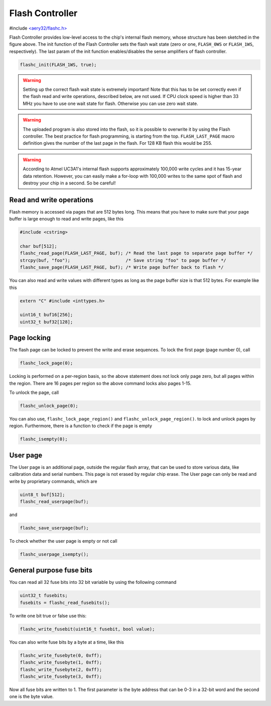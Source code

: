 Flash Controller
================

#include `<aery32/flashc.h> <https://github.com/aery32/aery32/blob/master/aery32/aery32/flashc.h>`_

.. image:: ../images/avr32_flash_structure.png
    :width: 8 cm
    :target: _images/avr32_flash_structure.png
    :alt: AVR32 UC3A1/0 Flash Structure

Flash Controller provides low-level access to the chip's internal flash memory, whose structure has been sketched in the figure above. The init function of the Flash Controller sets the flash wait state (zero or one, ``FLASH_0WS`` or ``FLASH_1WS``, respectively). The last param of the init function enables/disables the sense amplifiers of flash controller.

.. code-block:: c++

    flashc_init(FLASH_1WS, true);

.. warning::

    Setting up the correct flash wait state is extremely important! Note that this has to be set correctly even if the flash read and write operations, described below, are not used. If CPU clock speed is higher than 33 MHz you have to use one wait state for flash. Otherwise you can use zero wait state.

.. warning::

    The uploaded program is also stored into the flash, so it is possible to overwrite it by using the Flash controller. The best practice for flash programming, is starting from the top. ``FLASH_LAST_PAGE`` macro definition gives the number of the last page in the flash. For 128 KB flash this would be 255.

.. warning::

    According to Atmel UC3A1's internal flash supports approximately 100,000 write cycles and it has 15-year data retention. However, you can easily make a for-loop with 100,000 writes to the same spot of flash and destroy your chip in a second. So be careful!

Read and write operations
-------------------------

Flash memory is accessed via pages that are 512 bytes long. This means that you have to make sure that your page buffer is large enough to read and write pages, like this

.. code-block:: c++

    #include <cstring>

    char buf[512];
    flashc_read_page(FLASH_LAST_PAGE, buf); /* Read the last page to separate page buffer */
    strcpy(buf, "foo");                     /* Save string "foo" to page buffer */
    flashc_save_page(FLASH_LAST_PAGE, buf); /* Write page buffer back to flash */

You can also read and write values with different types as long as the page buffer size is that 512 bytes. For example like this

.. code-block:: c++

    extern "C" #include <inttypes.h>

    uint16_t buf16[256];
    uint32_t buf32[128];

Page locking
------------

The flash page can be locked to prevent the write and erase sequences. To lock the first page (page number 0), call

.. code-block:: c++

    flashc_lock_page(0);

Locking is performed on a per-region basis, so the above statement does not lock only page zero, but all pages within the region. There are 16 pages per region so the above command locks also pages 1-15.

To unlock the page, call

.. code-block:: c++

    flashc_unlock_page(0);

You can also use, ``flashc_lock_page_region()`` and ``flashc_unlock_page_region()``. to lock and unlock pages by region. Furthermore, there is a function to check if the page is empty

.. code-block:: c++

    flashc_isempty(0);

User page
---------

The User page is an additional page, outside the regular flash array, that can be used to store
various data, like calibration data and serial numbers. This page is not erased by regular chip
erase. The User page can only be read and write by proprietary commands, which are

.. code-block:: c++

    uint8_t buf[512];
    flashc_read_userpage(buf);

and

.. code-block:: c++

    flashc_save_userpage(buf);

To check whether the user page is empty or not call

.. code-block:: c++

    flashc_userpage_isempty();

General purpose fuse bits
-------------------------

You can read all 32 fuse bits into 32 bit variable by using the following command

.. code-block:: c++
    
    uint32_t fusebits;
    fusebits = flashc_read_fusebits();

To write one bit true or false use this:

.. code-block:: c++
    
    flashc_write_fusebit(uint16_t fusebit, bool value);

You can also write fuse bits by a byte at a time, like this

.. code-block:: c++

    flashc_write_fusebyte(0, 0xff);
    flashc_write_fusebyte(1, 0xff);
    flashc_write_fusebyte(2, 0xff);
    flashc_write_fusebyte(3, 0xff);

Now all fuse bits are written to 1. The first parameter is the byte address that can be 0-3 in a 32-bit word and the second one is the byte value.